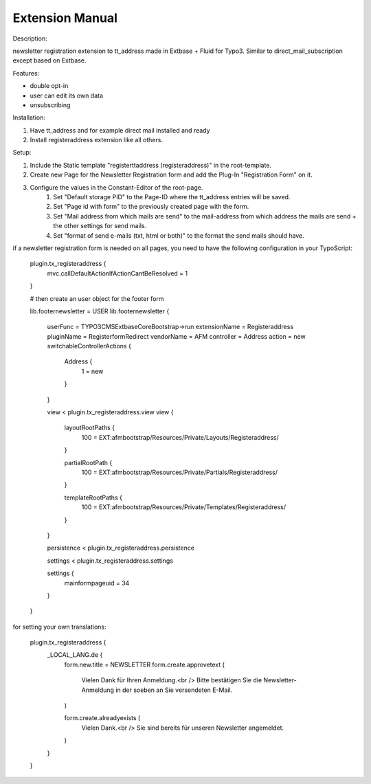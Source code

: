 Extension Manual
=================

Description:

newsletter registration extension to tt_address made in Extbase + Fluid for Typo3.
Similar to direct_mail_subscription except based on Extbase.

Features:

- double opt-in
- user can edit its own data
- unsubscribing

Installation:

1. Have tt_address and for example direct mail installed and ready
2. Install registeraddress extension like all others.

Setup:

1. Include the Static template "registerttaddress (registeraddress)" in the root-template.
2. Create new Page for the Newsletter Registration form and add the Plug-In "Registration Form" on it.
3. Configure the values in the Constant-Editor of the root-page.
    1. Set "Default storage PID" to the Page-ID where the tt_address entries will be saved.
    2. Set "Page id with form" to the previously created page with the form.
    3. Set "Mail address from which mails are send" to the mail-address from which address the mails are send + the other settings for send mails.
    4. Set "format of send e-mails (txt, html or both)" to the format the send mails should have.

if a newsletter registration form is needed on all pages, you need to have the following configuration in your TypoScript:

    plugin.tx_registeraddress {
        mvc.callDefaultActionIfActionCantBeResolved = 1
    }
    
    # then create an user object for the footer form
    
    lib.footernewsletter = USER
    lib.footernewsletter {
        userFunc = TYPO3\CMS\Extbase\Core\Bootstrap->run
        extensionName = Registeraddress
        pluginName = RegisterformRedirect
        vendorName = AFM
        controller = Address
        action = new
        switchableControllerActions {
            Address {
                1 = new
            }
        }
        
        view < plugin.tx_registeraddress.view
        view {
            layoutRootPaths {
                100 = EXT:afmbootstrap/Resources/Private/Layouts/Registeraddress/
            }
            
            partialRootPath {
                100 = EXT:afmbootstrap/Resources/Private/Partials/Registeraddress/
            }
            
            templateRootPaths {
                100 = EXT:afmbootstrap/Resources/Private/Templates/Registeraddress/
            }
        }
        
        persistence < plugin.tx_registeraddress.persistence
        
        settings < plugin.tx_registeraddress.settings
        
        settings {
            mainformpageuid = 34
        }
    }

for setting your own translations:

    plugin.tx_registeraddress {
        _LOCAL_LANG.de {
            form.new.title = NEWSLETTER
            form.create.approvetext (
                Vielen Dank für Ihren Anmeldung.<br />
                Bitte bestätigen Sie die Newsletter-Anmeldung in der soeben an Sie versendeten E-Mail.
            )
            
            form.create.alreadyexists (
                Vielen Dank.<br />
                Sie sind bereits für unseren Newsletter angemeldet.
            )
        }
    }

